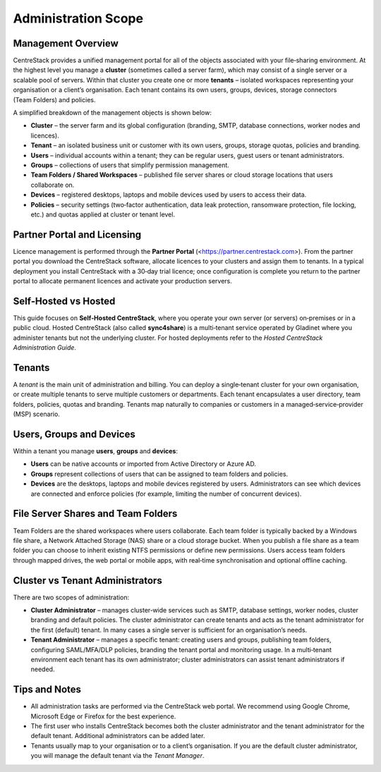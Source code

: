 Administration Scope
====================

Management Overview
-------------------

CentreStack provides a unified management portal for all of the objects associated with your file‑sharing environment. At the highest level you manage a **cluster** (sometimes called a server farm), which may consist of a single server or a scalable pool of servers. Within that cluster you create one or more **tenants** – isolated workspaces representing your organisation or a client’s organisation. Each tenant contains its own users, groups, devices, storage connectors (Team Folders) and policies.

A simplified breakdown of the management objects is shown below:

.. image:: _static/management_scope.png
   :alt: Overview of management hierarchy for cluster, tenants, users, groups, devices and file servers
   :width: 600px

* **Cluster** – the server farm and its global configuration (branding, SMTP, database connections, worker nodes and licences).
* **Tenant** – an isolated business unit or customer with its own users, groups, storage quotas, policies and branding.
* **Users** – individual accounts within a tenant; they can be regular users, guest users or tenant administrators.
* **Groups** – collections of users that simplify permission management.
* **Team Folders / Shared Workspaces** – published file server shares or cloud storage locations that users collaborate on.
* **Devices** – registered desktops, laptops and mobile devices used by users to access their data.
* **Policies** – security settings (two‑factor authentication, data leak protection, ransomware protection, file locking, etc.) and quotas applied at cluster or tenant level.

Partner Portal and Licensing
----------------------------

Licence management is performed through the **Partner Portal** (<https://partner.centrestack.com>). From the partner portal you download the CentreStack software, allocate licences to your clusters and assign them to tenants. In a typical deployment you install CentreStack with a 30‑day trial licence; once configuration is complete you return to the partner portal to allocate permanent licences and activate your production servers.

Self‑Hosted vs Hosted
---------------------

This guide focuses on **Self‑Hosted CentreStack**, where you operate your own server (or servers) on‑premises or in a public cloud. Hosted CentreStack (also called **sync4share**) is a multi‑tenant service operated by Gladinet where you administer tenants but not the underlying cluster. For hosted deployments refer to the *Hosted CentreStack Administration Guide*.

Tenants
-------

A *tenant* is the main unit of administration and billing. You can deploy a single‑tenant cluster for your own organisation, or create multiple tenants to serve multiple customers or departments. Each tenant encapsulates a user directory, team folders, policies, quotas and branding. Tenants map naturally to companies or customers in a managed‑service‑provider (MSP) scenario.

Users, Groups and Devices
-------------------------

Within a tenant you manage **users**, **groups** and **devices**:

- **Users** can be native accounts or imported from Active Directory or Azure AD.
- **Groups** represent collections of users that can be assigned to team folders and policies.
- **Devices** are the desktops, laptops and mobile devices registered by users. Administrators can see which devices are connected and enforce policies (for example, limiting the number of concurrent devices).

File Server Shares and Team Folders
-----------------------------------

Team Folders are the shared workspaces where users collaborate. Each team folder is typically backed by a Windows file share, a Network Attached Storage (NAS) share or a cloud storage bucket. When you publish a file share as a team folder you can choose to inherit existing NTFS permissions or define new permissions. Users access team folders through mapped drives, the web portal or mobile apps, with real‑time synchronisation and optional offline caching.

Cluster vs Tenant Administrators
--------------------------------

There are two scopes of administration:

* **Cluster Administrator** – manages cluster‑wide services such as SMTP, database settings, worker nodes, cluster branding and default policies. The cluster administrator can create tenants and acts as the tenant administrator for the first (default) tenant. In many cases a single server is sufficient for an organisation’s needs.

* **Tenant Administrator** – manages a specific tenant: creating users and groups, publishing team folders, configuring SAML/MFA/DLP policies, branding the tenant portal and monitoring usage. In a multi‑tenant environment each tenant has its own administrator; cluster administrators can assist tenant administrators if needed.

Tips and Notes
--------------

* All administration tasks are performed via the CentreStack web portal. We recommend using Google Chrome, Microsoft Edge or Firefox for the best experience.
* The first user who installs CentreStack becomes both the cluster administrator and the tenant administrator for the default tenant. Additional administrators can be added later.
* Tenants usually map to your organisation or to a client’s organisation. If you are the default cluster administrator, you will manage the default tenant via the *Tenant Manager*.
